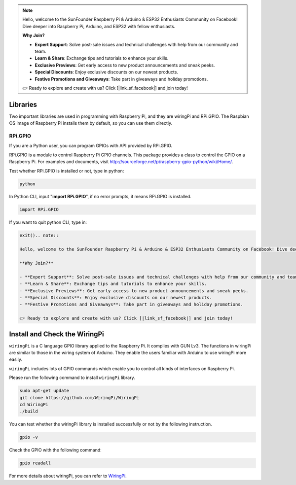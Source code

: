 .. note::

    Hello, welcome to the SunFounder Raspberry Pi & Arduino & ESP32 Enthusiasts Community on Facebook! Dive deeper into Raspberry Pi, Arduino, and ESP32 with fellow enthusiasts.

    **Why Join?**

    - **Expert Support**: Solve post-sale issues and technical challenges with help from our community and team.
    - **Learn & Share**: Exchange tips and tutorials to enhance your skills.
    - **Exclusive Previews**: Get early access to new product announcements and sneak peeks.
    - **Special Discounts**: Enjoy exclusive discounts on our newest products.
    - **Festive Promotions and Giveaways**: Take part in giveaways and holiday promotions.

    👉 Ready to explore and create with us? Click [|link_sf_facebook|] and join today!

Libraries
====================

Two important libraries are used in programming with Raspberry Pi, and
they are wiringPi and RPi.GPIO. The Raspbian OS image of Raspberry Pi
installs them by default, so you can use them directly.

RPi.GPIO
----------------

If you are a Python user, you can program GPIOs with API provided by
RPi.GPIO.

RPi.GPIO is a module to control Raspberry Pi GPIO channels. This package
provides a class to control the GPIO on a Raspberry Pi. For examples and
documents, visit
http://sourceforge.net/p/raspberry-gpio-python/wiki/Home/.

Test whether RPi.GPIO is installed or not, type in python:

.. raw:: html

    <run></run>

.. code-block::

    python

.. image:: media_pi/image49.png
    :width: 800
    :align: center

In Python CLI, input \"**import RPi.GPIO**\", if no error prompts, it
means RPi.GPIO is installed.

.. raw:: html

    <run></run>

.. code-block::

    import RPi.GPIO

.. image:: media_pi/image50.png
    :width: 800
    :align: center

If you want to quit python CLI, type in:

.. raw:: html

    <run></run>

.. code-block::

    exit().. note::

    Hello, welcome to the SunFounder Raspberry Pi & Arduino & ESP32 Enthusiasts Community on Facebook! Dive deeper into Raspberry Pi, Arduino, and ESP32 with fellow enthusiasts.

    **Why Join?**

    - **Expert Support**: Solve post-sale issues and technical challenges with help from our community and team.
    - **Learn & Share**: Exchange tips and tutorials to enhance your skills.
    - **Exclusive Previews**: Get early access to new product announcements and sneak peeks.
    - **Special Discounts**: Enjoy exclusive discounts on our newest products.
    - **Festive Promotions and Giveaways**: Take part in giveaways and holiday promotions.

    👉 Ready to explore and create with us? Click [|link_sf_facebook|] and join today!

.. _install_wiringpi:

Install and Check the WiringPi
=======================================

``wiringPi`` is a C language GPIO library applied to the Raspberry Pi. It complies with GUN Lv3. The functions in wiringPi are
similar to those in the wiring system of Arduino. They enable the users
familiar with Arduino to use wiringPi more easily.

``wiringPi`` includes lots of GPIO commands which enable you to control all
kinds of interfaces on Raspberry Pi. 

Please run the following command to install ``wiringPi`` library.

.. raw:: html

   <run></run>

.. code-block::

    sudo apt-get update
    git clone https://github.com/WiringPi/WiringPi
    cd WiringPi 
    ./build

You can test whether the wiringPi
library is installed successfully or not by the following instruction.


.. raw:: html

    <run></run>

.. code-block::

    gpio -v

.. image:: media_pi/image51.png


Check the GPIO with the following command:

.. raw:: html

    <run></run>

.. code-block::

    gpio readall

.. image:: media_pi/image52.png
    :width: 800
    :align: center

For more details about wiringPi, you can refer to `WiringPi <https://github.com/WiringPi/WiringPi>`_.


